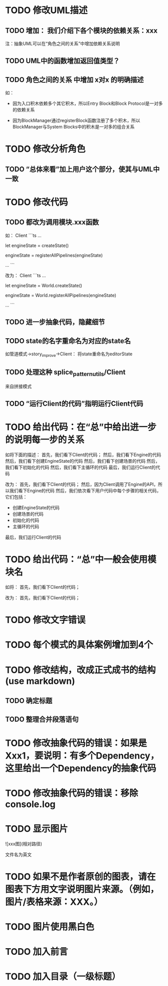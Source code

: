* TODO 修改UML描述

** TODO 增加： 我们介绍下各个模块的依赖关系：xxx

注：抽象UML可以在“角色之间的关系”中增加依赖关系说明


** TODO UML中的函数增加返回值类型？



** TODO 角色之间的关系 中增加 x对x 的明确描述

如：
- 因为入口积木依赖多个其它积木，所以Entry Block和Block Protocol是一对多的依赖关系

- 因为BlockManager通过registerBlock函数注册了多个积木，所以BlockManager与System Blocks中的积木是一对多的组合关系


* TODO 修改分析角色

** TODO “总体来看”加上用户这个部分，使其与UML中一致


* TODO 修改代码

** TODO 都改为调用模块.xxx函数

如：
Client
```ts
...

let engineState = createState()

engineState = registerAllPipelines(engineState)

...
```

改为：
Client
```ts
...

let engineState = World.createState()

engineState = World.registerAllPipelines(engineState)

...
```


** TODO 进一步抽象代码，隐藏细节


** TODO state的名字重命名为对应的state名

如管道模式->story_improve->Client：
将state重命名为editorState


** TODO 处理这种 splice_pattern_utils/Client
来自拼接模式


** TODO “运行Client的代码”指明运行Client代码




* TODO 给出代码：在“总”中给出进一步的说明每一步的关系

如将下面的描述：
首先，我们看下Client的代码；
然后，我们看下Engine的代码
然后，我们看下创建EngineState的代码
然后，我们看下创建场景的代码
然后，我们看下初始化的代码
然后，我们看下主循环的代码
最后，我们运行Client的代码

改为：
首先，我们看下Client的代码；
然后，因为Client调用了Engine的API，所以我们看下Engine的代码
然后，我们依次看下用户代码中每个步骤的相关代码，它们包括：
- 创建EngineState的代码
- 创建场景的代码
- 初始化的代码
- 主循环的代码

最后，我们运行Client的代码



* TODO 给出代码：“总”中一般会使用模块名

如将：
首先，我们看下Client的代码；

改为：
首先，我们看下Client的代码；


* TODO 修改文字错误



* TODO 每个模式的具体案例增加到4个


# * TODO 删除注释文字













* TODO 修改结构，改成正式成书的结构(use markdown)

** TODO 确定标题

** TODO 整理合并段落语句



* TODO 修改抽象代码的错误：如果是Xxx1，要说明：有多个Dependency，这里给出一个Dependency的抽象代码


* TODO 修改抽象代码的错误：移除console.log


* TODO 显示图片

![xxx图](相对路径)

文件名为英文 



* TODO 如果不是作者原创的图表，请在图表下方用文字说明图片来源。（例如，图片/表格来源：XXX。）



* TODO 图片使用黑白色



* TODO 加入前言


* TODO 加入目录（一级标题）




